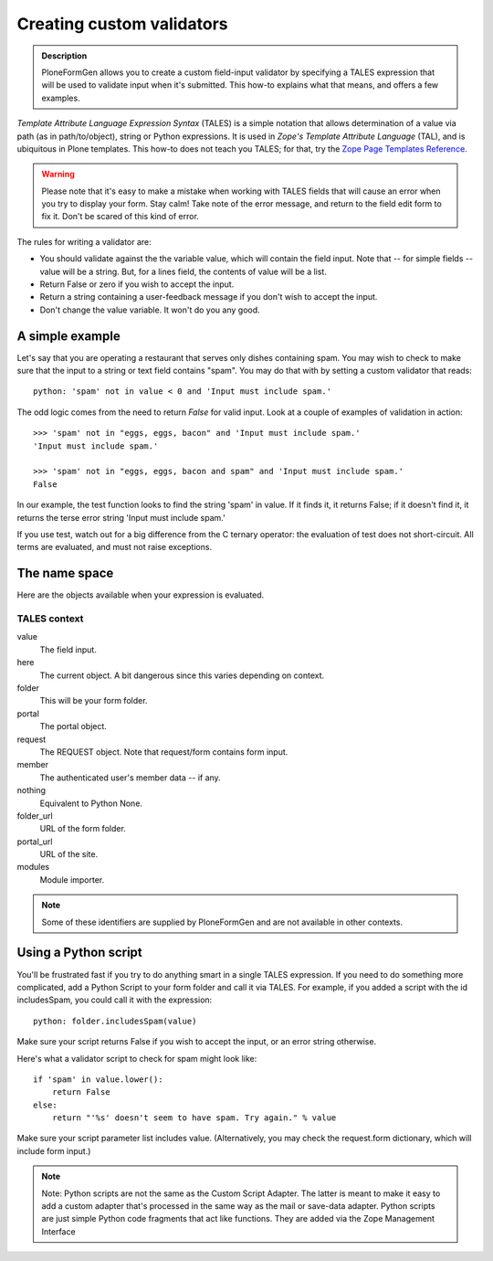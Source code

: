 ==========================
Creating custom validators
==========================

.. admonition :: Description

    PloneFormGen allows you to create a custom field-input validator by specifying a TALES expression that will be used to validate input when it's submitted. This how-to explains what that means, and offers a few examples.

`Template Attribute Language Expression Syntax` (TALES) is a simple notation that allows determination of a value via path (as in path/to/object), string or Python expressions. It is used in `Zope's Template Attribute Language` (TAL), and is ubiquitous in Plone templates. This how-to does not teach you TALES; for that, try the `Zope Page Templates Reference <http://www.plope.com/Books/2_7Edition/AppendixC.stx#1-10>`_.

.. warning::

    Please note that it's easy to make a mistake when working with TALES fields that will cause an error when you try to display your form. Stay calm! Take note of the error message, and return to the field edit form to fix it. Don't be scared of this kind of error.

The rules for writing a validator are:

* You should validate against the the variable value, which will contain the field input. Note that -- for simple fields -- value will be a string. But, for a lines field, the contents of value will be a list.

* Return False or zero if you wish to accept the input.

* Return a string containing a user-feedback message if you don't wish to accept the input.

* Don't change the value variable. It won't do you any good.

A simple example
================

Let's say that you are operating a restaurant that serves only dishes containing spam. You may wish to check to make sure that the input to a string or text field contains "spam". You may do that with by setting a custom validator that reads::

    python: 'spam' not in value < 0 and 'Input must include spam.'

The odd logic comes from the need to return `False` for valid input. Look at a couple of examples of validation in action::

    >>> 'spam' not in "eggs, eggs, bacon" and 'Input must include spam.'
    'Input must include spam.'

    >>> 'spam' not in "eggs, eggs, bacon and spam" and 'Input must include spam.'
    False

In our example, the test function looks to find the string 'spam' in value. If it finds it, it returns False; if it doesn't find it, it returns the terse error string 'Input must include spam.'

If you use test, watch out for a big difference from the C ternary operator: the evaluation of test does not short-circuit. All terms are evaluated, and must not raise exceptions.

The name space
==============

Here are the objects available when your expression is evaluated.

TALES context
-------------

value
    The field input.
here
    The current object. A bit dangerous since this varies depending on context.
folder
    This will be your form folder.
portal
    The portal object.
request
    The REQUEST object. Note that request/form contains form input.
member
    The authenticated user's member data -- if any.
nothing
    Equivalent to Python None.
folder_url
    URL of the form folder.
portal_url
    URL of the site.
modules
     Module importer.

.. note::

    Some of these identifiers are supplied by PloneFormGen and are not available in other contexts.

Using a Python script
=====================

You'll be frustrated fast if you try to do anything smart in a single TALES expression. If you need to do something more complicated, add a Python Script to your form folder and call it via TALES. For example, if you added a script with the id includesSpam, you could call it with the expression::

    python: folder.includesSpam(value)

Make sure your script returns False if you wish to accept the input, or an error string otherwise.

Here's what a validator script to check for spam might look like::

    if 'spam' in value.lower():
        return False
    else:
        return "'%s' doesn't seem to have spam. Try again." % value

Make sure your script parameter list includes value. (Alternatively, you may check the request.form dictionary,
which will include form input.)

.. note::

    Note: Python scripts are not the same as the Custom Script Adapter. The latter is meant to make it easy to add a custom adapter that's processed in the same way as the mail or save-data adapter. Python scripts are just simple Python code fragments that act like functions. They are added via the Zope Management Interface

